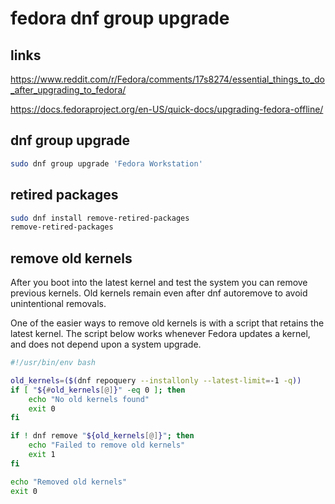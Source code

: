 #+STARTUP: content
* fedora dnf group upgrade
** links
[[https://www.reddit.com/r/Fedora/comments/17s8274/essential_things_to_do_after_upgrading_to_fedora/]]

[[https://docs.fedoraproject.org/en-US/quick-docs/upgrading-fedora-offline/]]

** dnf group upgrade

#+begin_src sh
sudo dnf group upgrade 'Fedora Workstation'
#+end_src

** retired packages

#+begin_src sh
sudo dnf install remove-retired-packages
remove-retired-packages
#+end_src

** remove old kernels

After you boot into the latest kernel and test the system you can remove previous kernels. Old kernels remain even after dnf autoremove to avoid unintentional removals.

One of the easier ways to remove old kernels is with a script that retains the latest kernel. The script below works whenever Fedora updates a kernel, and does not depend upon a system upgrade.

#+begin_src bash
#!/usr/bin/env bash

old_kernels=($(dnf repoquery --installonly --latest-limit=-1 -q))
if [ "${#old_kernels[@]}" -eq 0 ]; then
    echo "No old kernels found"
    exit 0
fi

if ! dnf remove "${old_kernels[@]}"; then
    echo "Failed to remove old kernels"
    exit 1
fi

echo "Removed old kernels"
exit 0
#+end_src
